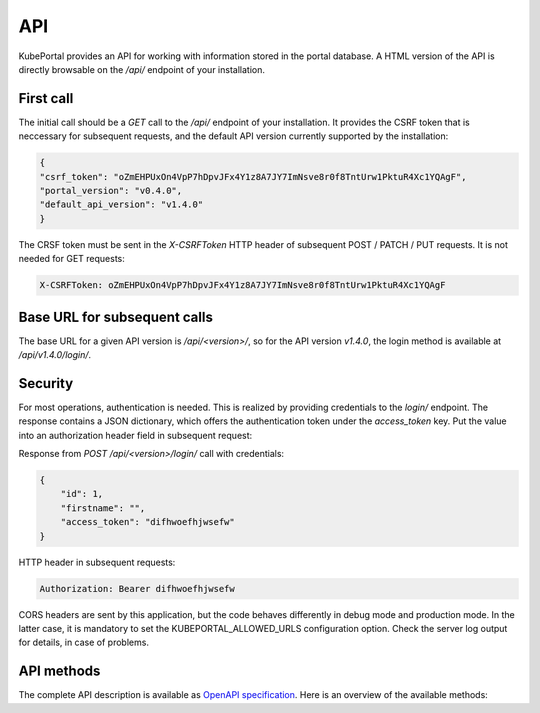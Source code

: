 API
###

KubePortal provides an API for working with information stored in the portal database. A HTML version of the API is directly browsable on the `/api/` endpoint of your installation.

First call
----------

The initial call should be a `GET` call to the `/api/` endpoint of your installation. It provides the CSRF token that is neccessary for subsequent requests, and the default API version currently supported by the installation:

.. code-block:: json

	{
	"csrf_token": "oZmEHPUxOn4VpP7hDpvJFx4Y1z8A7JY7ImNsve8r0f8TntUrw1PktuR4Xc1YQAgF",
	"portal_version": "v0.4.0",
	"default_api_version": "v1.4.0"
	}

The CRSF token must be sent in the  `X-CSRFToken` HTTP header of subsequent POST / PATCH / PUT requests. It is not needed for GET requests:

.. code-block:: guess

	X-CSRFToken: oZmEHPUxOn4VpP7hDpvJFx4Y1z8A7JY7ImNsve8r0f8TntUrw1PktuR4Xc1YQAgF


Base URL for subsequent calls
------------------------------
The base URL for a given API version is `/api/<version>/`, so for the API version `v1.4.0`, the login method is available at `/api/v1.4.0/login/`.


Security
--------
For most operations, authentication is needed. This is realized by providing credentials to the `login/` endpoint. The response contains a JSON dictionary, which offers the authentication token under the `access_token` key. Put the value into an authorization header field in subsequent request:

Response from `POST /api/<version>/login/` call with credentials:

.. code-block:: json

	{
	    "id": 1,
	    "firstname": "",
	    "access_token": "difhwoefhjwsefw"
	}

HTTP header in subsequent requests:

.. code-block:: guess

	Authorization: Bearer difhwoefhjwsefw

CORS headers are sent by this application, but the code behaves differently in debug mode and production mode. In the latter case, it is mandatory to set the KUBEPORTAL_ALLOWED_URLS configuration option. Check the server log output for details, in case of problems.

API methods
-----------

The complete API description is available as `OpenAPI specification <https://raw.githubusercontent.com/kubeportal/kubeportal/master/docs/openapi.yaml>`_. Here is an overview of the available methods:

.. openapi:: openapi.yaml
